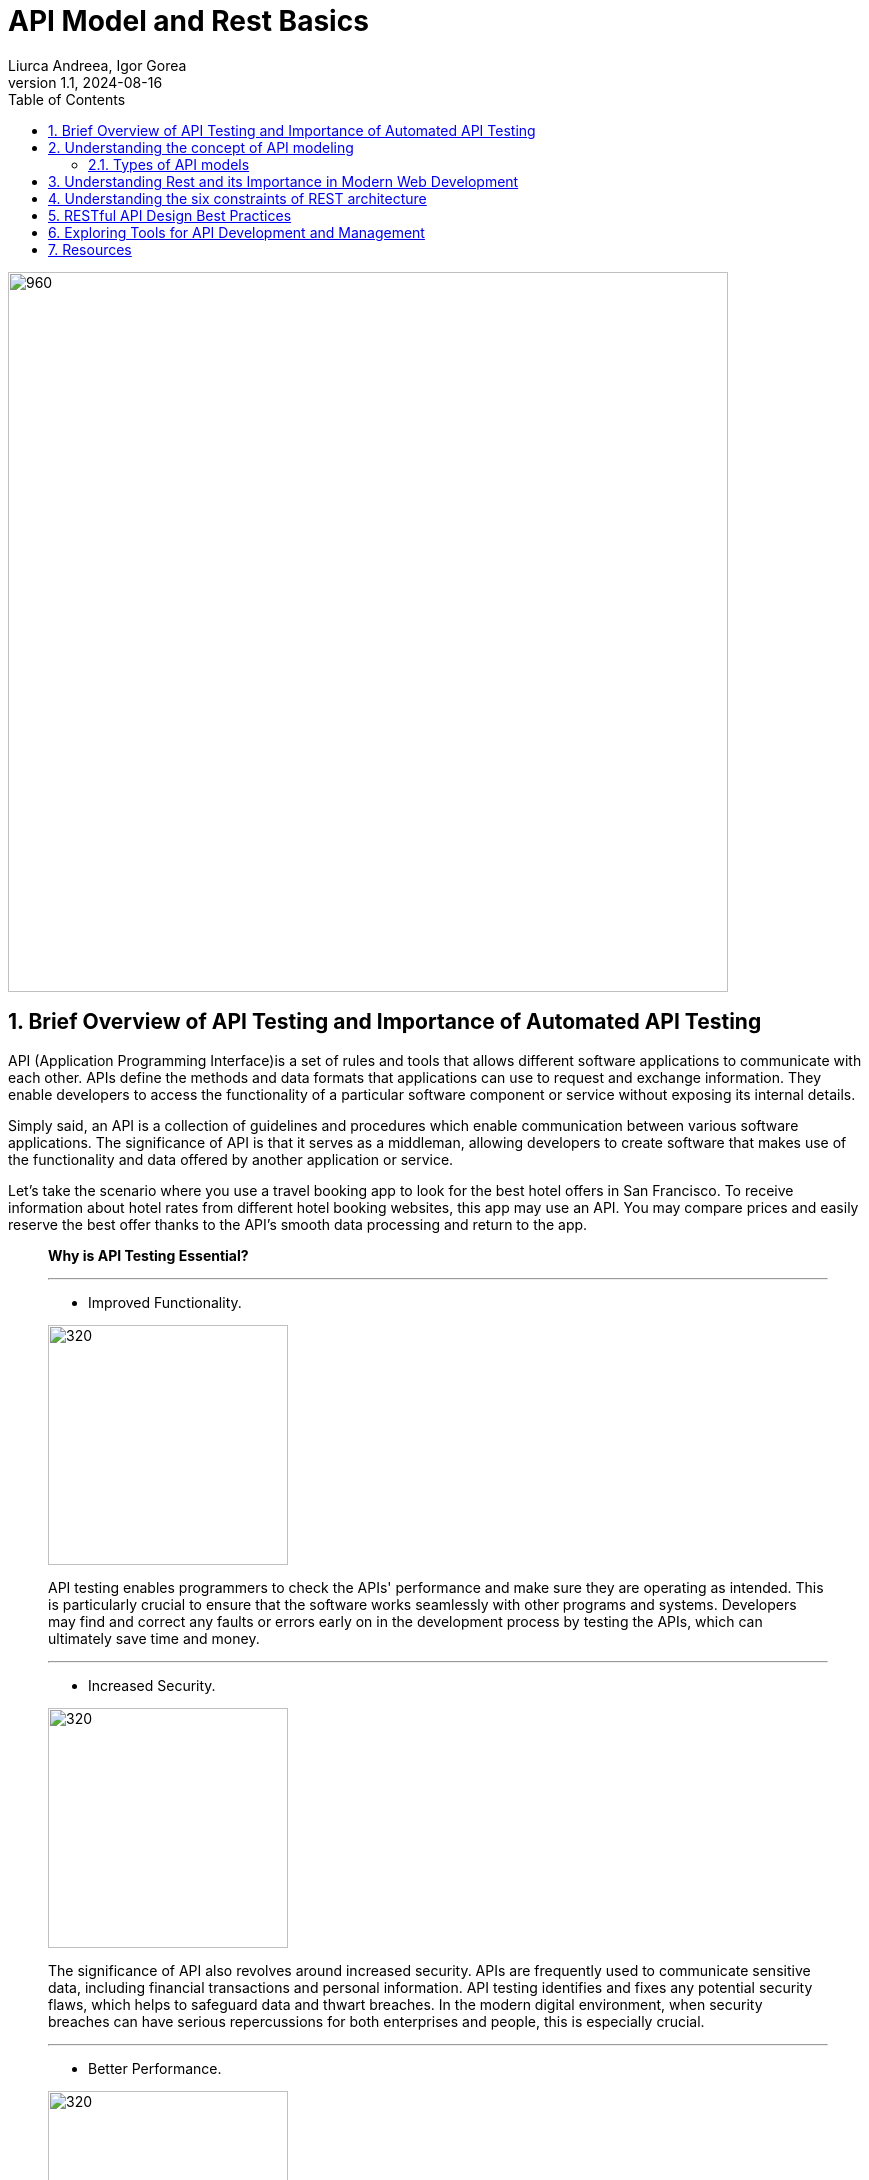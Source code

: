 = API Model and Rest Basics
Liurca Andreea, Igor Gorea
:revnumber: 1.1
:revdate: 2024-08-16
:doctype: book
:toc: left
:sectnums:
:icons: font
:highlightjs-languages: java

image::images/api-anim.gif[960,720,align="center"]

== Brief Overview of API Testing and Importance of Automated API Testing

API (Application Programming Interface)is a set of rules and tools that
allows different software applications to communicate with each other. APIs define the methods and data formats that
applications can use to request and exchange information. They enable developers to access the functionality of a
particular software component or service without exposing its internal details.

Simply said, an API is a collection of guidelines and procedures which enable communication between various software
applications. The significance of API is that it serves as a middleman, allowing developers to create software that
makes use of the functionality and data offered by another application or service.

Let's take the scenario where you use a travel booking app to look for the best hotel offers in San Francisco. To
receive information about hotel rates from different hotel booking websites, this app may use an API. You may compare
prices and easily reserve the best offer thanks to the API's smooth data processing and return to the app.



____

*Why is API Testing Essential?*

'''
* Improved Functionality.

[.columnA]
image::images/improved-functionality.png[320,240,align="center"]
[.columnB]
API testing enables programmers to check the APIs' performance and make sure they are operating as intended. This is
particularly crucial to ensure that the software works seamlessly with other programs and systems. Developers may find
and correct any faults or errors early on in the development process by testing the APIs, which can ultimately save time
and money.

'''
* Increased Security.

[.columnA]
image::images/increased-security.png[320,240,align="center"]
[.columnB]
The significance of API also revolves around increased security. APIs are frequently used to communicate sensitive data, including financial transactions and personal information. API testing identifies and fixes any potential security flaws, which helps to safeguard data and thwart breaches. In the modern digital environment, when security breaches can have serious repercussions for both enterprises and people, this is especially crucial.

'''
* Better Performance.

[.columnA]
image::images/better-perfomance.png[320,240,align="center"]
[.columnB]
API testing can be performed to test API performance and find any bottlenecks that might be influencing the system's overall performance. The user experience can be enhanced and the APIs can be improved as a result. It's crucial to make sure APIs are performant across various systems given the rising number of devices and platforms on the market. Importance of API

'''
* Fostering Innovation.

[.columnA]
image::images/fostering-innovation.png[320,240,align="center"]
[.columnB]
The importance of API also lies in how it drives innovation in the digital world. By providing accessibility to data and functionality, APIs enable developers to build new products and services that cater to the ever-changing needs of users. Additionally, APIs create new business opportunities, as they allow companies to monetize their data and services by providing access to other businesses that may find value in utilizing the

'''
* Compatibility.

[.columnA]
image::images/compatibility.png[320,240,align="center"]
[.columnB]
It's critical to make sure that APIs work with a variety of systems given the market's constantly expanding range of devices and platforms. So that the APIs may be utilized effortlessly across many devices and platforms, API testing helps to find and fix any compatibility issues. This is crucial for companies who wish to guarantee that a broad spectrum of clients can use their software.

'''
* Enhancing User Experience.

[.columnA]
image::images/UX.png[320,240,align="center"]
[.columnB]
The significance of API is also based on how it improves user experience. By allowing different applications to communicate and share data, APIs help create more personalized and user-friendly experiences. For example, a fitness tracking app may use APIs to access and integrate data from various sources like your smartwatch, nutrition apps, and social media platforms. This integration provides you with a holistic, personalized overview of your health and fitness progress, bolstered by the capabilities of several applications working together.

'''
* Gain Efficiency.

[.columnA]
image::images/efficiency.png[320,240,align="center"]
[.columnB]
Since automated API testing enables developers to swiftly and easily test several APIs at once, it can make the development process more effective. When compared to manual testing, this can save time and resources. As it may be used to examine a variety of input and output scenarios, automated testing also enables more thorough testing.

____

== Understanding the concept of API modeling
#API modeling# is the process of designing the structure, behavior, and interactions of an Application Programming Interface (API). It involves defining the endpoints, data formats, request-response patterns, authentication mechanisms, and other aspects that govern how software components or services communicate with each other programmatically.

Here's a breakdown of the key components and considerations involved in API modeling:

🔑 *Resource Modeling:*
APIs typically revolve around resources, which represent the entities or objects that the API interacts with. Resource modeling involves identifying the core entities of the system and defining their attributes, relationships, and actions.

🔑 *Endpoint Design:*
Endpoints are the URLs through which clients can access different functionalities of the API. API modeling includes defining the endpoints for each resource, specifying the HTTP methods (GET, POST, PUT, DELETE) they support, and mapping them to corresponding operations.


🔑 *Data Formats:*
APIs often exchange data in structured formats such as JSON (JavaScript Object Notation) or XML (eXtensible Markup Language). API modeling involves specifying the data formats for request payloads, response bodies, and error messages to ensure consistency and interoperability.


🔑 *Request-Response Patterns:*
API modeling defines the patterns and conventions for requesting data or performing actions through the API. This includes specifying the structure of API requests, parameters, headers, and the corresponding responses returned by the server.

🔑 *Authentication and Authorization:*
APIs may require authentication and authorization mechanisms to control access to protected resources and enforce security policies. API modeling includes defining the authentication methods (e.g., API keys, OAuth tokens) and access control rules required to secure the API endpoints.

🔑 *Error Handling:*
API modeling involves defining error codes, status messages, and error payloads that the API can return in case of invalid requests, server errors, or other exceptional conditions. Clear and consistent error handling is crucial for facilitating troubleshooting and debugging.

🔑 *Versioning and Compatibility:*
APIs may evolve over time, introducing changes to the endpoint structure, data formats, or behavior. API modeling includes considerations for versioning strategies, backward compatibility, and deprecation policies to ensure smooth transitions and minimize disruptions for API consumers.

🔑 *Documentation:*
Comprehensive documentation is essential for guiding developers on how to use the API effectively. API modeling involves documenting the API endpoints, parameters, request-response formats, authentication requirements, error codes, and usage examples to provide clear and accessible guidance for API consumers.

'''
=== Types of API models

.🧩RPC
[%collapsible]
====
[cols="1,1,1"]
|===
^|Description 📝 ^|How it works 🛠️ ^|Protocols 📑

|RPC is a model that allows one program to execute procedures or functions in another address space (commonly on another machine) as if they were local functions or procedures.
|In RPC, the client sends a request to the server to execute a specific function, passing parameters if necessary. The server executes the function and sends back the result to the client.
|RPC can use various protocols for communication, such as XML-RPC (using XML for encoding data) or JSON-RPC (using JSON for encoding data).

|===
====
.🧩SOAP (Simple Object Access Protocol)
[%collapsible]
====
[cols="1,1,1"]
|===
^|Description 📝 ^|Features 🕹️️ ^|Complexity 🧠

|SOAP is a protocol for exchanging structured information in the implementation of web services. It uses XML for message format and relies on other application layer protocols, such as HTTP, for message negotiation and transmission.
|SOAP provides a standardized messaging framework that supports security, reliability, and other advanced features through extensions like WS-Security and WS-ReliableMessaging.
|SOAP messages tend to be more verbose and complex compared to other formats like JSON, which can affect performance and readability.

|===
====
.🧩RESTful APIs (Representational State Transfer)
[%collapsible]
====
[cols="1,1,1"]
|===
^|Description 📝 ^|Key Principles 🗝️️ ^|Advantages ✅

|REST is an architectural style for designing networked applications. RESTful APIs use standard HTTP methods (GET, POST, PUT, DELETE) and resource identifiers (URIs) to represent and manipulate resources.
|RESTful APIs are designed based on several principles, including statelessness, cache-ability, a uniform interface, and a client-server architecture.
|RESTful APIs are lightweight, scalable, and easy to understand. They promote loose coupling between clients and servers and are widely used for building web APIs due to their simplicity and flexibility.

|===
====

Each of these API models has its own advantages, use cases, and considerations. The choice of API model depends on factors such as the requirements of the application, the complexity of the system, the level of interoperability needed, and the preferences of the development team.

*For more information about API Architectural Styles:*

image::images/types_of_api.gif[API Arhitectural Styles,width="40%",align="center"]

image::images/types_of_api2.gif[API Arhitectural Design,width="40%",align="center"]

*For more information about API Testing:*

image::images/types_of_api_testing.gif[Types of API Testing,width="40%",align="center"]

== Understanding Rest and its Importance in Modern Web Development

REST (Representational State Transfer) is an architectural style for designing networked applications. It is based on a set of principles that define how web standards such as HTTP and URIs should be used to create scalable and interoperable web services.

REST APIs play a crucial role in modern web development for several reasons:

* *📄Scalability:* REST APIs are highly scalable. They can handle thousands, millions, and billions of data simultaneously without affecting performance.
 In other words, they can process huge blocks of information while the two websites, connected through the REST API work seamlessly.
* *🌐Interoperability:* REST APIs are based on the same standards used for the web. Same language, same code and architecture. They are highly interoperable and can easily interact, synchronize and integrate with other applications.
 As a result, APIs are part of the entire web environment, from blogs and social networks to CMSs and development platforms
* *📊Flexibility:* REST APIs can communicate using any data format. In other words, they can be adapted to almost any application on the web regardless of its format, language or architecture.
* *🛡️Security:* REST APIs typically use authentication via access tokens, Tokens are much more difficult to crack as they are unique. In addition, they can be supplemented with other authentication methods to double the security standards.
 In this way, both security and data privacy are almost impassable to hackers and information gatherers.
* *🎨Ease of use:* REST APIs are simpler and easier to use than other APIs. You can become familiar with the REST API fairly quickly regardless of your level of web development and programming.
 In fact, you’ll find it intuitive and easy to use even if you don’t have any web development experience, as long as you learn languages like HTML, Python, or JavaScript.

_What are the *disadvantages of a REST API*?_

1. _Increased design complexity._ +
Although they are easier to use, the design of a REST API can be more complex than other APIs, especially if you are not familiar with web architecture.
The REST API uses architectural principles that you need to be familiar with in order to develop your API.
2. _Web connection._ +
All changes to your REST API must be executed on the web and only on the web. It’s impossible to edit the API from your desktop without an internet connection, unlike HTML web files, for example. You must always connect to make the slightest change. A REST API requires an Internet connection to function, which means it may be less useful in offline environments.
3. _Variable performance and flexibility._ +
On the other hand, REST APIs can have slightly lower performance than other APIs, depending on the servers and their internet speed. And in some cases, a REST API may be less flexible than other APIs because of the architectural principles it must follow. In other words, although its architecture is quite versatile and can be synchronized with other applications, the development of this architecture is less flexible.

== Understanding the six constraints of REST architecture

.🚀*Client-server architecture*
[%collapsible]
====
[cols="1,1"]
|===
^|Description ^|Benefits

|The client-server constraint separates the user interface concerns from the data storage concerns. Clients send requests to servers, which process those requests and return responses.
|This separation promotes the scalability of the system by allowing the client and server components to evolve independently. It also improves portability across different platforms and simplifies the overall architecture.

|===
====

.🚀*Statelessness*
[%collapsible]
====
[cols="1,1"]
|===
^|Description ^|Benefits

|In a stateless system, each request from a client to the server must contain all the information necessary to understand and process that request. The server does not maintain any client state between requests.
|Statelessness improves scalability by allowing servers to handle a large number of requests without needing to store and manage client session data. It also enhances reliability and fault tolerance, as there are no dependencies on previous interactions.

|===
====

.🚀*Cacheability*
[%collapsible]
====
[cols="1,1"]
|===
^|Description ^|Benefits

|Responses from the server can be explicitly or implicitly marked as cacheable. Caching allows clients to reuse previously obtained responses, reducing latency and network traffic.
|Cacheability improves performance and scalability by reducing the need for repeated requests to the server. It also promotes efficiency by minimizing data transfer and network congestion.

|===
====

.🚀*Layered System*
[%collapsible]
====
[cols="1,1"]
|===
^|Description ^|Benefits

|The layered system constraint allows for the use of intermediaries, such as proxies, gateways, and firewalls, between clients and servers. Each layer hides the complexity of the system from the layers above it.
|Layering enhances scalability, as it allows for the deployment of additional intermediaries to handle load balancing, caching, security, and other concerns without affecting the overall architecture. It also improves security and encapsulation by enforcing separation of concerns.

|===
====

.🚀*Uniform Interface*
[%collapsible]
====
[cols="1,1"]
|===
^|Description ^|Benefits

|The uniform interface constraint defines a standardized way for clients and servers to interact.
|A uniform interface simplifies the architecture, promotes loose coupling between clients and servers, and allows components to evolve independently. It also enables the development of generic clients and servers that can interact with any RESTful service.

|===
====

.🚀*Code on Demand (Optional)*
[%collapsible]
====
[cols="1,1"]
|===
^|Description ^|Benefits

|The code on demand constraint allows servers to transfer executable code to clients, such as JavaScript or Java applets, which the client can execute within its runtime environment.
|This constraint enables the server to extend the functionality of the client dynamically, enhancing flexibility and scalability. However, it is optional and not commonly used in practice due to security concerns and the complexity it introduces.

|===
====

[TIP]
These six constraints collectively define the principles of REST architecture, guiding the design and implementation of RESTful systems to achieve desirable properties such as scalability, reliability, and simplicity.

== RESTful API Design Best Practices

An overview of RESTful API design best practices covering resource naming conventions, HTTP methods and their appropriate usage, handling authentication and authorization, and response formats:

____
🤝Resource Naming Conventions:
____

* *Use Nouns for Resources:* Resources should be named using nouns that represent the entities being manipulated or accessed by the API. For example, '/users', '/products', '/orders'.
* *Use Plural Nouns:* Resource names should generally be plural nouns to represent collections of resources. For example, /users instead of /user.
* *Be Consistent:* Maintain consistency in resource naming throughout the API to make it intuitive and easy to understand for developers.
* *Avoid Verbs:* Avoid using verbs in resource names. Instead, use HTTP methods to perform actions on resources.

____
🤝HTTP Methods and Their Appropriate Usage:
____

* *GET:* Used for retrieving resource representations. It should be idempotent, meaning multiple identical requests should produce the same result.
* *POST:* Used for creating new resources. It is not idempotent, as multiple identical requests may result in different resources being created.
* *PUT:* Used for updating existing resources or creating resources with a specific identifier. It should be idempotent.
* *DELETE:* Used for deleting resources. It should be idempotent.
* *PATCH:* Used for making partial updates to resources. It should be idempotent when possible.

____
🤝Handling Authentication and Authorization:
____

* *Authentication:* Use standard authentication mechanisms such as OAuth 2.0, JWT (JSON Web Tokens), or API keys to authenticate clients.
* *Authorization:* Implement role-based access control (RBAC) or other authorization mechanisms to control access to different resources and actions based on user roles and permissions.
* *Protect Sensitive Data:* Use HTTPS to encrypt data transmitted between clients and servers to ensure confidentiality and prevent unauthorized access.

____

🤝Response Formats (JSON, XML) and Content Negotiation:
____

* *JSON:* JSON (JavaScript Object Notation) is the most commonly used format for data exchange in RESTful APIs due to its simplicity, readability, and widespread support.
* *XML:* XML (eXtensible Markup Language) can be used as an alternative to JSON for data exchange, especially in scenarios where XML is preferred or required by existing systems or standards.
* *Content Negotiation:* Implement content negotiation mechanisms to allow clients to specify their preferred response format (e.g., JSON or XML) using Accept headers in the request. The server should then respond with the requested format if available.

[TIP]
Adhering to these best practices ensures that RESTful APIs are well-designed, intuitive, secure, and interoperable, promoting a positive developer experience and facilitating seamless integration with client applications and systems.



== Exploring Tools for API Development and Management

.*🏆API Development:*

* *Postman:*
** Postman is one of the most popular tools for API development, testing, and collaboration. It allows you to create, test, and debug APIs quickly and efficiently.
** Postman supports various request types, authentication methods, and automated testing workflows.

* *Swagger (OpenAPI):*
** Swagger is a set of tools for designing, documenting, and testing RESTful APIs using the OpenAPI Specification.
** It provides a visual editor for designing API schemas, generating interactive documentation, and generating client SDKs for different programming languages.

* *Insomnia:*
** Insomnia is a powerful API client that supports REST, GraphQL, and WebSocket APIs. It offers features such as code snippet generation, environment variables, and API request chaining.

.*🏆API Testing:*

* *Postman:*
** In addition to API development, Postman is widely used for API testing. It allows you to create and run automated tests, perform load testing, and monitor API performance.
** Postman's testing capabilities include assertions, scripts, and test collections.

* *SoapUI:*
** SoapUI is a popular tool for testing SOAP and RESTful APIs.
** It offers features such as functional testing, security testing, and mocking of API responses. SoapUI supports both manual and automated testing workflows and integrates with CI/CD pipelines.

* *JMeter:*
** Apache JMeter is an open-source tool for performance testing of web applications, including RESTful APIs.
** It allows you to simulate high loads on APIs, measure response times, and identify performance bottlenecks.

.*📚API Documentation:*

* *Swagger (OpenAPI):*
** Swagger provides tools for generating interactive API documentation from OpenAPI Specification files.
** The generated documentation includes details about API endpoints, request parameters, response schemas, and example requests.

* *Apiary:*
** Apiary is a platform for designing, documenting, and mocking APIs. It offers a simple markdown-based syntax for defining API blueprints, which can be used to generate interactive API documentation and mock servers.

.*🧪Mocking and Virtualization:*

* *Mockoon:*
** Mockoon is an open-source tool for mocking APIs locally during development
** It allows you to define mock endpoints, responses, and behaviors, making it easy to simulate API interactions without relying on external services.

* *WireMock:*
** WireMock is a flexible tool for stubbing and mocking HTTP APIs. It can be used to create mock servers that respond to API requests with predefined responses, headers, and status codes.

.*📋Monitoring and Debugging:*

* *Charles Proxy:*
** Charles Proxy is a web debugging proxy tool that allows you to monitor HTTP/HTTPS traffic between your computer and the internet.
** It can be used to inspect API requests and responses, analyze performance, and debug

* *Fiddler:*
** Fiddler is another web debugging proxy tool that provides similar features to Charles Proxy.
** It allows you to capture, modify, and analyze HTTP/HTTPS traffic, including API requests and responses.


== Resources

*General:*

. https://aws.amazon.com/ru/what-is/restful-api/
. https://www.redhat.com/en/topics/api/what-is-a-rest-api
. https://radixweb.com/blog/rest-vs-restful-api
. https://www.thepowermba.com/en/blog/rest-api-what-it-is

*Exercises:*

. https://api-ninjas.com/api/exercises

*10 Popular API Examples using Katalon:*

. https://katalon.com/resources-center/blog/api-examples

*API Examples JavaScript:*

. https://developer.mozilla.org/en-US/docs/Learn/JavaScript/Client-side_web_APIs/Introduction
. https://www.w3schools.com/js/js_api_intro.asp

*API Development in Java:*

. https://www.javatpoint.com/api-development-in-java
. https://medium.com/javarevisited/building-restful-apis-in-java-a-step-by-step-tutorial-e1b9b2d3e6ab
. https://happycoding.io/tutorials/java-server/rest-api
